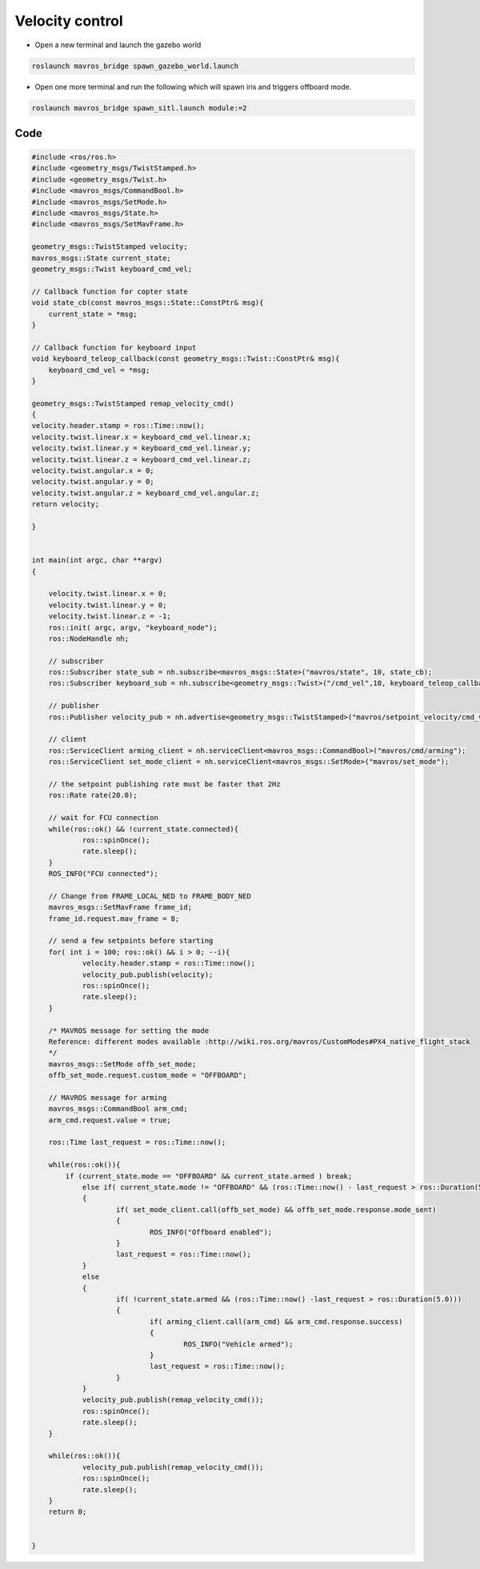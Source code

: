 Velocity control
==========================

- Open a new terminal and launch the gazebo world

.. code-block:: bash

    roslaunch mavros_bridge spawn_gazebo_world.launch

- Open one more terminal and run the following which will spawn iris and triggers offboard mode.

.. code-block:: bash

    roslaunch mavros_bridge spawn_sitl.launch module:=2

Code
---------

.. code-block:: cpp

    #include <ros/ros.h>
    #include <geometry_msgs/TwistStamped.h>
    #include <geometry_msgs/Twist.h>
    #include <mavros_msgs/CommandBool.h>
    #include <mavros_msgs/SetMode.h>
    #include <mavros_msgs/State.h>
    #include <mavros_msgs/SetMavFrame.h>

    geometry_msgs::TwistStamped velocity;
    mavros_msgs::State current_state;
    geometry_msgs::Twist keyboard_cmd_vel;

    // Callback function for copter state
    void state_cb(const mavros_msgs::State::ConstPtr& msg){
    	current_state = *msg;
    }

    // Callback function for keyboard input
    void keyboard_teleop_callback(const geometry_msgs::Twist::ConstPtr& msg){
    	keyboard_cmd_vel = *msg;
    }

    geometry_msgs::TwistStamped remap_velocity_cmd()
    {
    velocity.header.stamp = ros::Time::now();
    velocity.twist.linear.x = keyboard_cmd_vel.linear.x;
    velocity.twist.linear.y = keyboard_cmd_vel.linear.y;
    velocity.twist.linear.z = keyboard_cmd_vel.linear.z;
    velocity.twist.angular.x = 0;
    velocity.twist.angular.y = 0;
    velocity.twist.angular.z = keyboard_cmd_vel.angular.z;
    return velocity;

    }


    int main(int argc, char **argv)
    {

    	velocity.twist.linear.x = 0;
    	velocity.twist.linear.y = 0;
    	velocity.twist.linear.z = -1;
    	ros::init( argc, argv, "keyboard_node");
    	ros::NodeHandle nh;

    	// subscriber
    	ros::Subscriber state_sub = nh.subscribe<mavros_msgs::State>("mavros/state", 10, state_cb);
    	ros::Subscriber keyboard_sub = nh.subscribe<geometry_msgs::Twist>("/cmd_vel",10, keyboard_teleop_callback);

    	// publisher
    	ros::Publisher velocity_pub = nh.advertise<geometry_msgs::TwistStamped>("mavros/setpoint_velocity/cmd_vel",10);

    	// client
    	ros::ServiceClient arming_client = nh.serviceClient<mavros_msgs::CommandBool>("mavros/cmd/arming");
    	ros::ServiceClient set_mode_client = nh.serviceClient<mavros_msgs::SetMode>("mavros/set_mode");

    	// the setpoint publishing rate must be faster that 2Hz
    	ros::Rate rate(20.0);

    	// wait for FCU connection
    	while(ros::ok() && !current_state.connected){
    		ros::spinOnce();
    		rate.sleep();
    	}
    	ROS_INFO("FCU connected");

    	// Change from FRAME_LOCAL_NED to FRAME_BODY_NED
    	mavros_msgs::SetMavFrame frame_id;
    	frame_id.request.mav_frame = 8;

    	// send a few setpoints before starting
    	for( int i = 100; ros::ok() && i > 0; --i){
    		velocity.header.stamp = ros::Time::now();
    		velocity_pub.publish(velocity);
    		ros::spinOnce();
    		rate.sleep();
    	}

        /* MAVROS message for setting the mode
        Reference: different modes available :http://wiki.ros.org/mavros/CustomModes#PX4_native_flight_stack
        */
    	mavros_msgs::SetMode offb_set_mode;
    	offb_set_mode.request.custom_mode = "OFFBOARD";

        // MAVROS message for arming
    	mavros_msgs::CommandBool arm_cmd;
    	arm_cmd.request.value = true;

    	ros::Time last_request = ros::Time::now();

    	while(ros::ok()){
            if (current_state.mode == "OFFBOARD" && current_state.armed ) break;
    		else if( current_state.mode != "OFFBOARD" && (ros::Time::now() - last_request > ros::Duration(5.0)))
    		{
    			if( set_mode_client.call(offb_set_mode) && offb_set_mode.response.mode_sent)
    			{
    				ROS_INFO("Offboard enabled");
    			}
    			last_request = ros::Time::now();
    		}
    		else
    		{
    			if( !current_state.armed && (ros::Time::now() -last_request > ros::Duration(5.0)))
    			{
    				if( arming_client.call(arm_cmd) && arm_cmd.response.success)
    				{
    					ROS_INFO("Vehicle armed");
    				}
    				last_request = ros::Time::now();
    			}
    		}
    		velocity_pub.publish(remap_velocity_cmd()); 
    		ros::spinOnce();
    		rate.sleep();
    	}

    	while(ros::ok()){
    		velocity_pub.publish(remap_velocity_cmd()); 
    		ros::spinOnce();
    		rate.sleep();
    	}
    	return 0;


    }